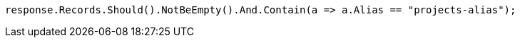 [source, csharp]
----
response.Records.Should().NotBeEmpty().And.Contain(a => a.Alias == "projects-alias");
----
